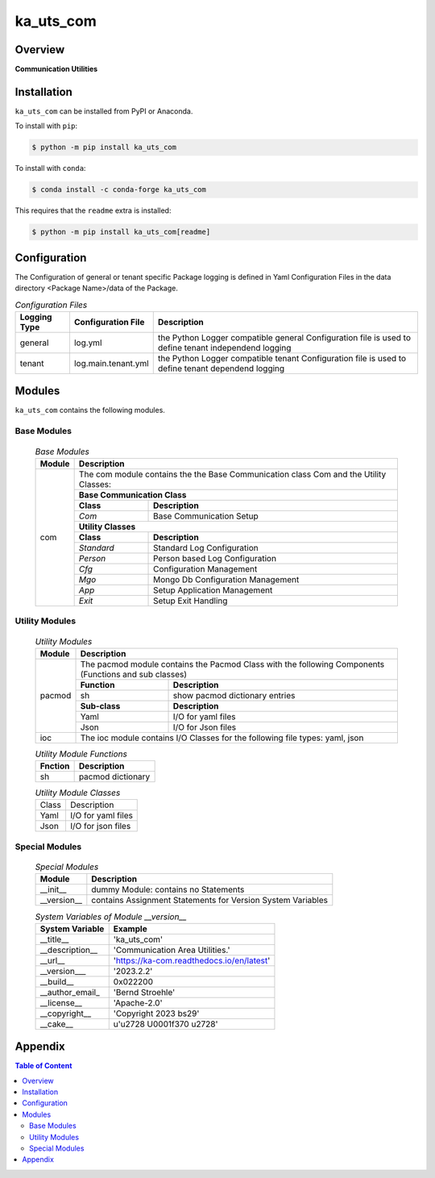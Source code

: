 ##########
ka_uts_com
##########

Overview
========

.. start short_desc

**Communication Utilities**

.. end short_desc

Installation
============
.. start installation

``ka_uts_com`` can be installed from PyPI or Anaconda.

To install with ``pip``:

.. code-block:: shell

	$ python -m pip install ka_uts_com

To install with ``conda``:

.. code-block:: shell

	$ conda install -c conda-forge ka_uts_com

.. end installation

This requires that the ``readme`` extra is installed:

.. code-block:: bash

	$ python -m pip install ka_uts_com[readme]

Configuration
=============

The Configuration of general or tenant specific Package logging is defined in Yaml Configuration Files in the data directory <Package Name>/data of the Package.

.. _configuration-file-label:
.. list-table:: *Configuration Files*
   :widths: auto
   :header-rows: 1

   * - Logging Type
     - Configuration File
     - Description
   * - general
     - log.yml
     - the Python Logger compatible general Configuration file is used to
       define tenant independend logging
   * - tenant
     - log.main.tenant.yml
     - the Python Logger compatible tenant Configuration file is used to
       define tenant dependend logging

Modules
=======
``ka_uts_com`` contains the following modules.

------------
Base Modules
------------

  .. base-modules-label:
  .. table:: *Base Modules*

   +------+---------------------------------------------------+
   |Module|Description                                        |
   +======+===================================================+
   |com   |The com module contains the the Base Communication |
   |      |class Com and the Utility Classes:                 |
   |      +---------------------------------------------------+
   |      |**Base Communication Class**                       |
   |      +----------+----------------------------------------+
   |      |**Class** |**Description**                         |
   |      +----------+----------------------------------------+
   |      |*Com*     | Base Communication Setup               |
   |      +----------+----------------------------------------+
   |      |**Utility Classes**                                |
   |      +----------+----------------------------------------+
   |      |**Class** |**Description**                         |
   |      +----------+----------------------------------------+
   |      |*Standard*|Standard Log Configuration              |
   |      +----------+----------------------------------------+
   |      |*Person*  |Person based Log Configuration          |
   |      +----------+----------------------------------------+
   |      |*Cfg*     |Configuration Management                |
   |      +----------+----------------------------------------+
   |      |*Mgo*     |Mongo Db Configuration Management       |
   |      +----------+----------------------------------------+
   |      |*App*     |Setup Application Management            |
   |      +----------+----------------------------------------+
   |      |*Exit*    |Setup Exit Handling                     |
   +------+----------+----------------------------------------+

---------------
Utility Modules
---------------

  .. _utility-modules-label:

  .. table:: *Utility Modules*

   +------+-----------------------------------------------------+
   |Module|Description                                          |
   +======+=====================================================+
   |pacmod|The pacmod module contains the Pacmod Class with     |
   |      |the following Components (Functions and sub classes) |
   |      +-------------+---------------------------------------+
   |      |**Function** |**Description**                        |
   |      +-------------+---------------------------------------+
   |      |sh           |show pacmod dictionary entries         |
   |      +-------------+---------------------------------------+
   |      |**Sub-class**|**Description**                        |
   |      +-------------+---------------------------------------+
   |      |Yaml         |I/O for yaml files                     |
   |      +-------------+---------------------------------------+
   |      |Json         |I/O for Json files                     |
   +------+-------------+---------------------------------------+
   |ioc   |The ioc module contains I/O Classes for the following|
   |      |file types: yaml, json                               |
   +------+-----------------------------------------------------+

  .. _utility-modules-function-label:

  .. table:: *Utility Module Functions*

   +-------+---------------------------------+
   |Fnction|Description                      |
   +=======+=================================+
   |sh     |pacmod dictionary                |
   +-------+---------------------------------+

  .. _utility-modules-classes-label:

  .. table:: *Utility Module Classes*

   +-----+-----------------------------------------------+
   |Class|Description                                    |
   +-----+-----------------------------------------------+
   |Yaml |I/O for yaml files                             |
   +-----+-----------------------------------------------+
   |Json |I/O for json files                             |
   +-----+-----------------------------------------------+

---------------
Special Modules
---------------

  .. special-modules-label:

  .. table:: *Special Modules*

   +-----------+---------------------------------------------+
   |Module     |Description                                  |
   +===========+=============================================+
   |__init__   |dummy Module: contains no Statements         |
   +-----------+---------------------------------------------+
   |__version__|contains Assignment Statements for Version   |
   |           |System Variables                             |
   +-----------+-------------------+-------------------------+

  .. System-Variables-of-Module-__version__:

  .. table:: *System Variables of Module __version__*

   +---------------+-----------------------------------------+
   |System Variable|Example                                  |
   +===============+=========================================+
   |__title__      |'ka_uts_com'                             |
   +---------------+-----------------------------------------+
   |__description__|'Communication Area Utilities.'          |
   +---------------+-----------------------------------------+
   |__url__        |'https://ka-com.readthedocs.io/en/latest'|
   +---------------+-----------------------------------------+
   |__version___   |'2023.2.2'                               |
   +---------------+-----------------------------------------+
   |__build__      |0x022200                                 |
   +---------------+-----------------------------------------+
   |__author_email_|'Bernd Stroehle'                         |
   +---------------+-----------------------------------------+
   |__license__    |'Apache-2.0'                             |
   +---------------+-----------------------------------------+
   |__copyright__  |'Copyright 2023 bs29'                    |
   +---------------+-----------------------------------------+
   |__cake__       |u'\u2728 \U0001f370 \u2728'              |
   +---------------+-----------------------------------------+

Appendix
========

.. contents:: **Table of Content**
